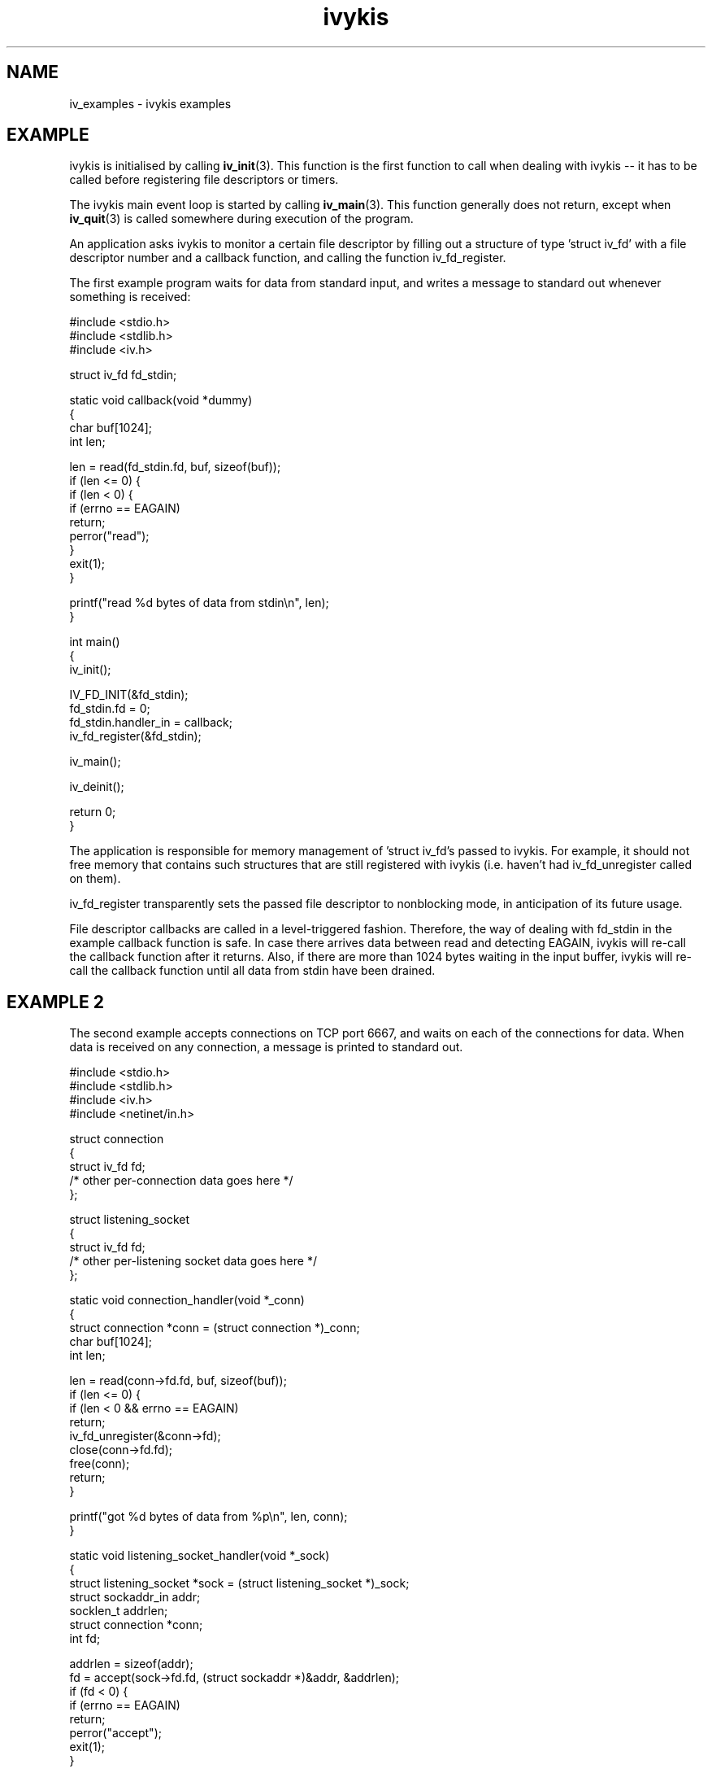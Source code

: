 .\" This man page is Copyright (C) 2003 Lennert Buytenhek.
.\" Permission is granted to distribute possibly modified copies
.\" of this page provided the header is included verbatim,
.\" and in case of nontrivial modification author and date
.\" of the modification is added to the header.
.TH ivykis 3 2003-03-29 "ivykis" "ivykis programmer's manual"
.SH NAME
iv_examples \- ivykis examples
.SH EXAMPLE
ivykis is initialised by calling
.BR iv_init (3).
This function is the first function to call when dealing with ivykis
-- it has to be called before registering file descriptors or timers.
.PP
The ivykis main event loop is started by calling
.BR iv_main (3).
This function generally does not return, except when
.BR iv_quit (3)
is called somewhere during execution of the program.
.PP
An application asks ivykis to monitor a certain file descriptor by
filling out a structure of type 'struct iv_fd' with a file descriptor
number and a callback function, and calling the function iv_fd_register.
.PP
The first example program waits for data from standard input, and
writes a message to standard out whenever something is received:
.PP
.nf
#include <stdio.h>
#include <stdlib.h>
#include <iv.h>

struct iv_fd fd_stdin;

static void callback(void *dummy)
{
        char buf[1024];
        int len;

        len = read(fd_stdin.fd, buf, sizeof(buf));
        if (len <= 0) {
                if (len < 0) {
                        if (errno == EAGAIN)
                                return;
                        perror("read");
                }
                exit(1);
        }

        printf("read %d bytes of data from stdin\\n", len);
}

int main()
{
        iv_init();

        IV_FD_INIT(&fd_stdin);
        fd_stdin.fd = 0;
        fd_stdin.handler_in = callback;
        iv_fd_register(&fd_stdin);

        iv_main();

        iv_deinit();

        return 0;
}
.fi
.PP
The application is responsible for memory management of 'struct iv_fd's
passed to ivykis.  For example, it should not free memory that contains
such structures that are still registered with ivykis (i.e. haven't
had iv_fd_unregister called on them).
.PP
iv_fd_register transparently sets the passed file descriptor to
nonblocking mode, in anticipation of its future usage.
.PP
File descriptor callbacks are called in a level-triggered fashion.
Therefore, the way of dealing with fd_stdin in the example callback
function is safe.  In case there arrives data between read and
detecting EAGAIN, ivykis will re-call the callback function after
it returns.  Also, if there are more than 1024 bytes waiting in the
input buffer, ivykis will re-call the callback function until all
data from stdin have been drained.
.SH "EXAMPLE 2"
The second example accepts connections on TCP port 6667, and waits
on each of the connections for data.  When data is received on any
connection, a message is printed to standard out.
.PP
.nf
#include <stdio.h>
#include <stdlib.h>
#include <iv.h>
#include <netinet/in.h>

struct connection
{
        struct iv_fd            fd;
        /* other per-connection data goes here */
};

struct listening_socket
{
        struct iv_fd            fd;
        /* other per-listening socket data goes here */
};


static void connection_handler(void *_conn)
{
        struct connection *conn = (struct connection *)_conn;
        char buf[1024];
        int len;

        len = read(conn->fd.fd, buf, sizeof(buf));
        if (len <= 0) {
                if (len < 0 && errno == EAGAIN)
                        return;
                iv_fd_unregister(&conn->fd);
                close(conn->fd.fd);
                free(conn);
                return;
        }

        printf("got %d bytes of data from %p\\n", len, conn);
}

static void listening_socket_handler(void *_sock)
{
        struct listening_socket *sock = (struct listening_socket *)_sock;
        struct sockaddr_in addr;
        socklen_t addrlen;
        struct connection *conn;
        int fd;

        addrlen = sizeof(addr);
        fd = accept(sock->fd.fd, (struct sockaddr *)&addr, &addrlen);
        if (fd < 0) {
                if (errno == EAGAIN)
                        return;
                perror("accept");
                exit(1);
        }

        conn = malloc(sizeof(*conn));
        if (conn == NULL) {
                fprintf(stderr, "listening_socket_handler: memory allocation error, dropping connection");
                close(fd);
                return;
        }

        IV_FD_INIT(&conn->fd);
        conn->fd.fd = fd;
        conn->fd.cookie = (void *)conn;
        conn->fd.handler_in = connection_handler;
        iv_fd_register(&conn->fd);
}

int main()
{
        struct listening_socket s;
        struct sockaddr_in addr;
        int fd;

        fd = socket(AF_INET, SOCK_STREAM, 0);
        if (fd < 0) {
                perror("socket");
                exit(1);
        }

        addr.sin_family = AF_INET;
        addr.sin_addr.s_addr = htonl(INADDR_ANY);
        addr.sin_port = htons(6667);
        if (bind(fd, (struct sockaddr *)&addr, sizeof(addr)) < 0) {
                perror("bind");
                exit(1);
        }

        if (listen(fd, 4) < 0) {
                perror("listen");
                exit(1);
        }

        iv_init();

        IV_FD_INIT(&s.fd);
        s.fd.fd = fd;
        s.fd.cookie = (void *)&s;
        s.fd.handler_in = listening_socket_handler;
        iv_fd_register(&s.fd);

        iv_main();

        iv_deinit();

        return 0;
}
.fi
.PP
As illustrated, it is possible to pass cookies into callback
functions.  This is useful for conveying information on which
higher-level entity (such as 'connection' or 'listening socket')
generated the event for which the callback was called.
.PP
Note how it is possible to unregister and even free a 'struct iv_fd'
in its own callback function.  There is logic in ivykis to deal with
this case.
.SH "EXAMPLE 3"
This example extends the previous example by a per-connection
timer that disconnects the client after too long a period of
inactivity.  Lines not present in example 2 or different than
in example 2 are indicated by '//XXXX' in the right-hand margin.
.PP
.nf
#include <stdio.h>
#include <stdlib.h>
#include <iv.h>
#include <netinet/in.h>

#define CONNECTION_TIMEOUT      (10)

struct connection
{
        struct iv_fd            fd;
        struct iv_timer         disconnect_timeout;              //XXXX
        /* other per-connection data goes here */
};

struct listening_socket
{
        struct iv_fd            fd;
        /* other per-listening socket data goes here */
};


static void connection_handler(void *_conn)
{
        struct connection *conn = (struct connection *)_conn;
        char buf[1024];
        int len;

        len = read(conn->fd.fd, buf, sizeof(buf));
        if (len <= 0) {
                if (len < 0 && errno == EAGAIN)
                        return;
                iv_timer_unregister(&conn->disconnect_timeout);  //XXXX
                iv_fd_unregister(&conn->fd);
                close(conn->fd.fd);
                free(conn);
                return;
        }

        printf("got %d bytes of data from %p\\n", len, conn);

        iv_timer_unregister(&conn->disconnect_timeout);          //XXXX
        iv_validate_now();                                       //XXXX
        conn->disconnect_timeout.expires = iv_now;               //XXXX
        conn->disconnect_timeout.expires.tv_sec += CONNECTION_TIMEOUT;//XXXX
        iv_timer_register(&conn->disconnect_timeout);            //XXXX
}

static void disconnect_timeout_expired(void *_conn)              //XXXX
{                                                                //XXXX
        struct connection *conn = (struct connection *)_conn;    //XXXX
        iv_fd_unregister(&conn->fd);                             //XXXX
        close(conn->fd.fd);                                      //XXXX
        free(conn);                                              //XXXX
}                                                                //XXXX

static void listening_socket_handler(void *_sock)
{
        struct listening_socket *sock = (struct listening_socket *)_sock;
        struct sockaddr_in addr;
        socklen_t addrlen;
        struct connection *conn;
        int fd;

        addrlen = sizeof(addr);
        fd = accept(sock->fd.fd, (struct sockaddr *)&addr, &addrlen);
        if (fd < 0) {
                if (errno == EAGAIN)
                        return;
                perror("accept");
                exit(1);
        }

        conn = malloc(sizeof(*conn));
        if (conn == NULL) {
                fprintf(stderr, "listening_socket_handler: memory allocation error, dropping connection");
                close(fd);
                return;
        }

        IV_FD_INIT(&conn->fd);
        conn->fd.fd = fd;
        conn->fd.cookie = (void *)conn;
        conn->fd.handler_in = connection_handler;
        iv_fd_register(&conn->fd);

        IV_TIMER_INIT(&conn->disconnect_timeout);                //XXXX
        iv_validate_now();                                       //XXXX
        conn->disconnect_timeout.cookie = (void *)conn;          //XXXX
        conn->disconnect_timeout.handler = disconnect_timeout_expired;//XXXX
        conn->disconnect_timeout.expires = iv_now;               //XXXX
        conn->disconnect_timeout.expires.tv_sec += CONNECTION_TIMEOUT;//XXXX
        iv_timer_register(&conn->disconnect_timeout);            //XXXX
}

int main()
{
        struct listening_socket s;
        struct sockaddr_in addr;
        int fd;

        fd = socket(AF_INET, SOCK_STREAM, 0);
        if (fd < 0) {
                perror("socket");
                exit(1);
        }

        addr.sin_family = AF_INET;
        addr.sin_addr.s_addr = htonl(INADDR_ANY);
        addr.sin_port = htons(6667);
        if (bind(fd, (struct sockaddr *)&addr, sizeof(addr)) < 0) {
                perror("bind");
                exit(1);
        }

        if (listen(fd, 4) < 0) {
                perror("listen");
                exit(1);
        }

        iv_init();

        IV_FD_INIT(&s.fd);
        s.fd.fd = fd;
        s.fd.cookie = (void *)&s;
        s.fd.handler_in = listening_socket_handler;
        iv_fd_register(&s.fd);

        iv_main();

        iv_deinit();

        return 0;
}
.fi
.PP
The global variable 'iv_now' contains the current time-of-day.
However, it is updated lazily, and its contents might be stale at
any given time.  Before using it,
.BR iv_validate_now (3)
must be called.
.SH "EXAMPLE 4"
The fourth example demonstrates how to use a custom fatal error
handler that does not write the message to syslog.
.PP
.nf
#include <stdio.h>
#include <iv.h>

static void fatal_error(const char *msg)
{
        fprintf(stderr, "ivykis: FATAL ERROR: %s\\n", msg);
}

int main()
{
        iv_init();
        iv_set_fatal_msg_handler(fatal_error);

        iv_fatal("Programmatically triggered fatal error %d.", 42);
        printf("This code is never reached.\\n");

        iv_deinit();

        return 0;
}
.fi
.PP
This program will abort immediately, with the error message printed to
the standard error stream.
.SH "SEE ALSO"
.BR ivykis (3),
.BR iv_fatal (3),
.BR iv_fd (3),
.BR iv_timer (3),
.BR iv_task (3),
.BR iv_init (3),
.BR iv_time (3)
